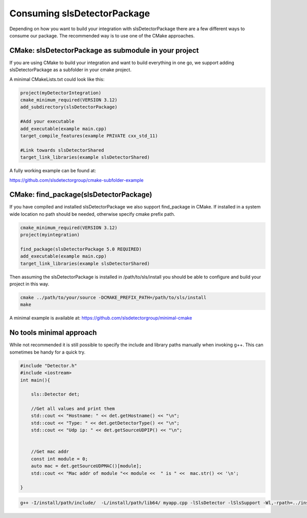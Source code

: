 Consuming slsDetectorPackage
===============================

Depending on how you want to build your integration with 
slsDetectorPackage there are a few different ways to 
consume our package. The recommended way is to use one of the 
CMake approaches. 



CMake: slsDetectorPackage as submodule in your project
---------------------------------------

If you are using CMake to build your integration and want to build everything
in one go, we support adding slsDetectorPackage as a subfolder in your cmake project. 

A minimal CMakeLists.txt could look like this: 

.. code-block:: cmake

    project(myDetectorIntegration)
    cmake_minimum_required(VERSION 3.12)
    add_subdirectory(slsDetectorPackage)

    #Add your executable
    add_executable(example main.cpp)
    target_compile_features(example PRIVATE cxx_std_11)

    #Link towards slsDetectorShared
    target_link_libraries(example slsDetectorShared)

A fully working example can be found at:

https://github.com/slsdetectorgroup/cmake-subfolder-example


CMake: find_package(slsDetectorPackage)
------------------------------------------

If you have compiled and installed slsDetectorPackage we also support
find_package in CMake. If installed in a system wide location no path
should be needed, otherwise specify cmake prefix path. 

.. code-block:: cmake 

    cmake_minimum_required(VERSION 3.12)
    project(myintegration)

    find_package(slsDetectorPackage 5.0 REQUIRED)
    add_executable(example main.cpp)
    target_link_libraries(example slsDetectorShared)


Then assuming the slsDetectorPackage is installed in /path/to/sls/install
you should be able to configure and build your project in this way. 

.. code-block:: bash

    cmake ../path/to/your/source -DCMAKE_PREFIX_PATH=/path/to/sls/install
    make


A minimal example is available at: https://github.com/slsdetectorgroup/minimal-cmake

No tools minimal approach
-----------------------------

While not recommended it is still possible to specify the include and library paths
manually when invoking g++. This can sometimes be handy for a quick try. 

.. code-block:: cpp

    #include "Detector.h"
    #include <iostream>
    int main(){

        sls::Detector det;

        //Get all values and print them
        std::cout << "Hostname: " << det.getHostname() << "\n";
        std::cout << "Type: " << det.getDetectorType() << "\n";
        std::cout << "Udp ip: " << det.getSourceUDPIP() << "\n";


        //Get mac addr 
        const int module = 0;
        auto mac = det.getSourceUDPMAC()[module];
        std::cout << "Mac addr of module "<< module <<  " is " <<  mac.str() << '\n'; 

    }     


.. code-block:: bash

    g++ -I/install/path/include/  -L/install/path/lib64/ myapp.cpp -lSlsDetector -lSlsSupport -Wl,-rpath=../install/path/lib64